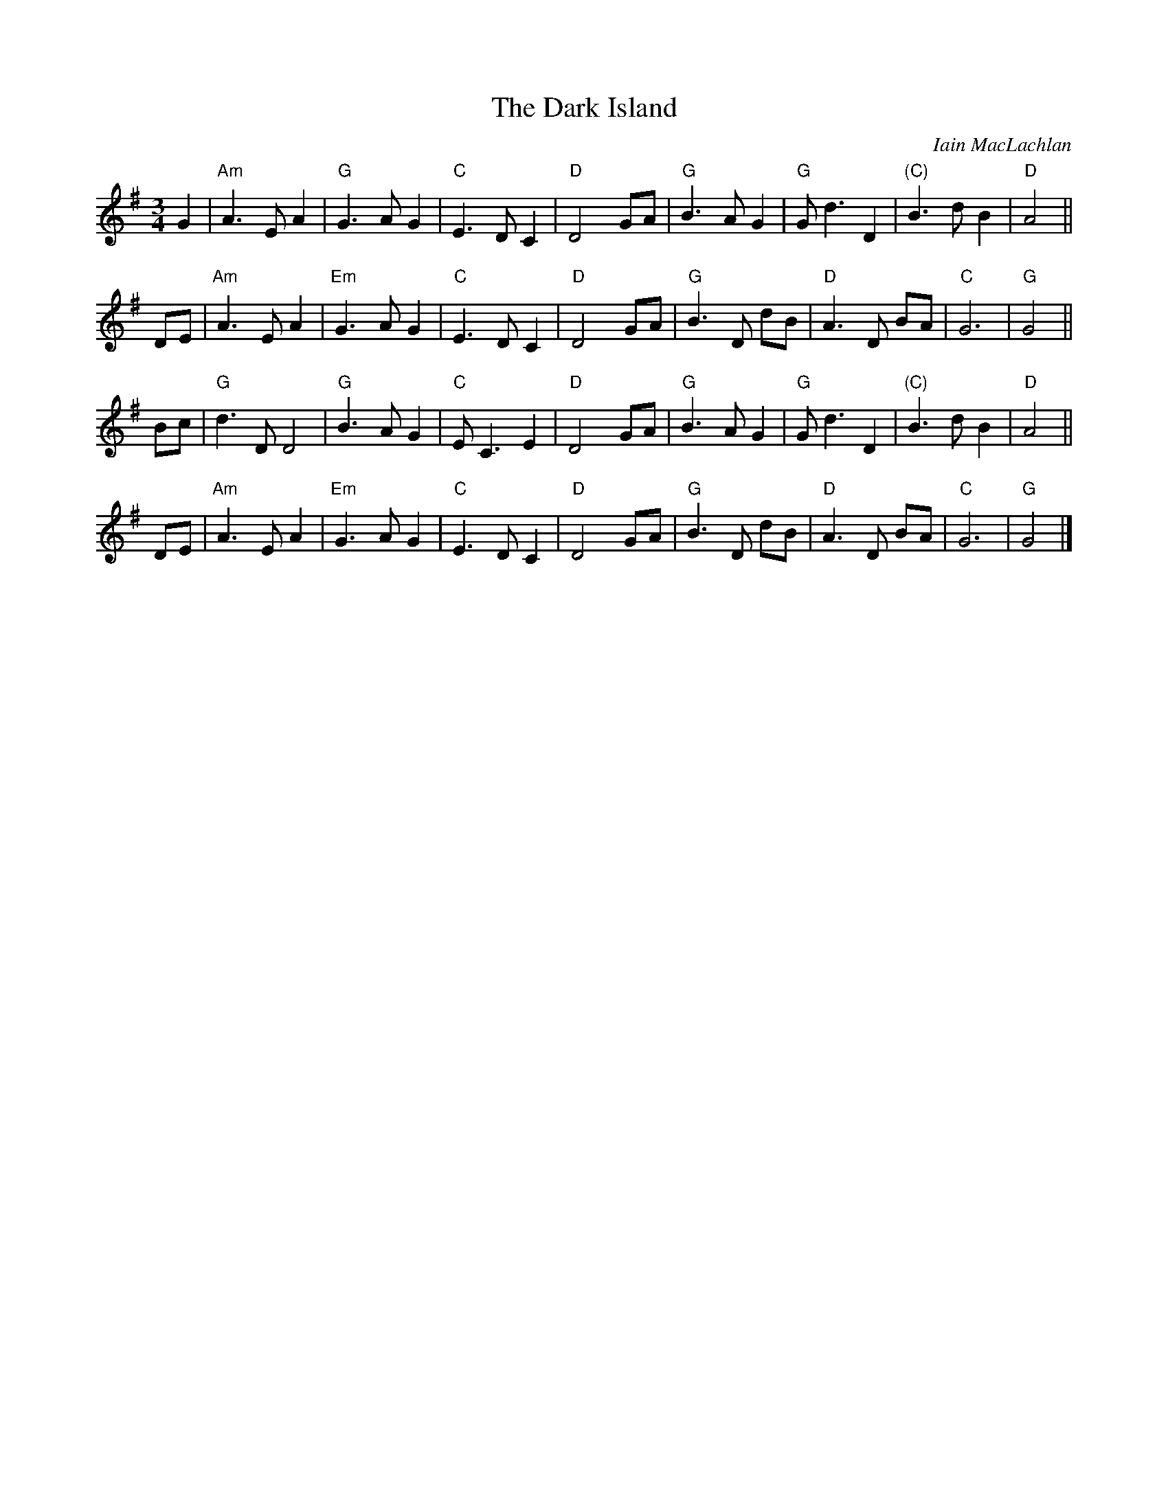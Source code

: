 X: 1
T: The Dark Island
C: Iain MacLachlan
R: air, waltz
M: 3/4
L: 1/4
K: G
G \
| "Am"A>EA | "G"G>AG | "C"E>DC | "D"D2G/A/ \
|  "G"B>AG | "G"G<dD | "(C)"B>dB | "D"A2 ||
D/E/ \
| "Am"A>EA | "Em"G>AG | "C"E>DC | "D"D2G/A/ \
| "G"B>D d/B/ | "D"A>D B/A/ | "C"G3 | "G"G2 ||
B/c/ \
| "G"d>DD2 | "G"B>AG  | "C"E<CE | "D"D2G/A/ \
| "G"B>AG | "G"G<dD | "(C)"B>dB | "D"A2 ||
D/E/ \
| "Am"A>EA | "Em"G>AG | "C"E>DC | "D"D2G/A/ \
| "G"B>D d/B/ | "D"A>D B/A/ | "C"G3 | "G"G2 |]
